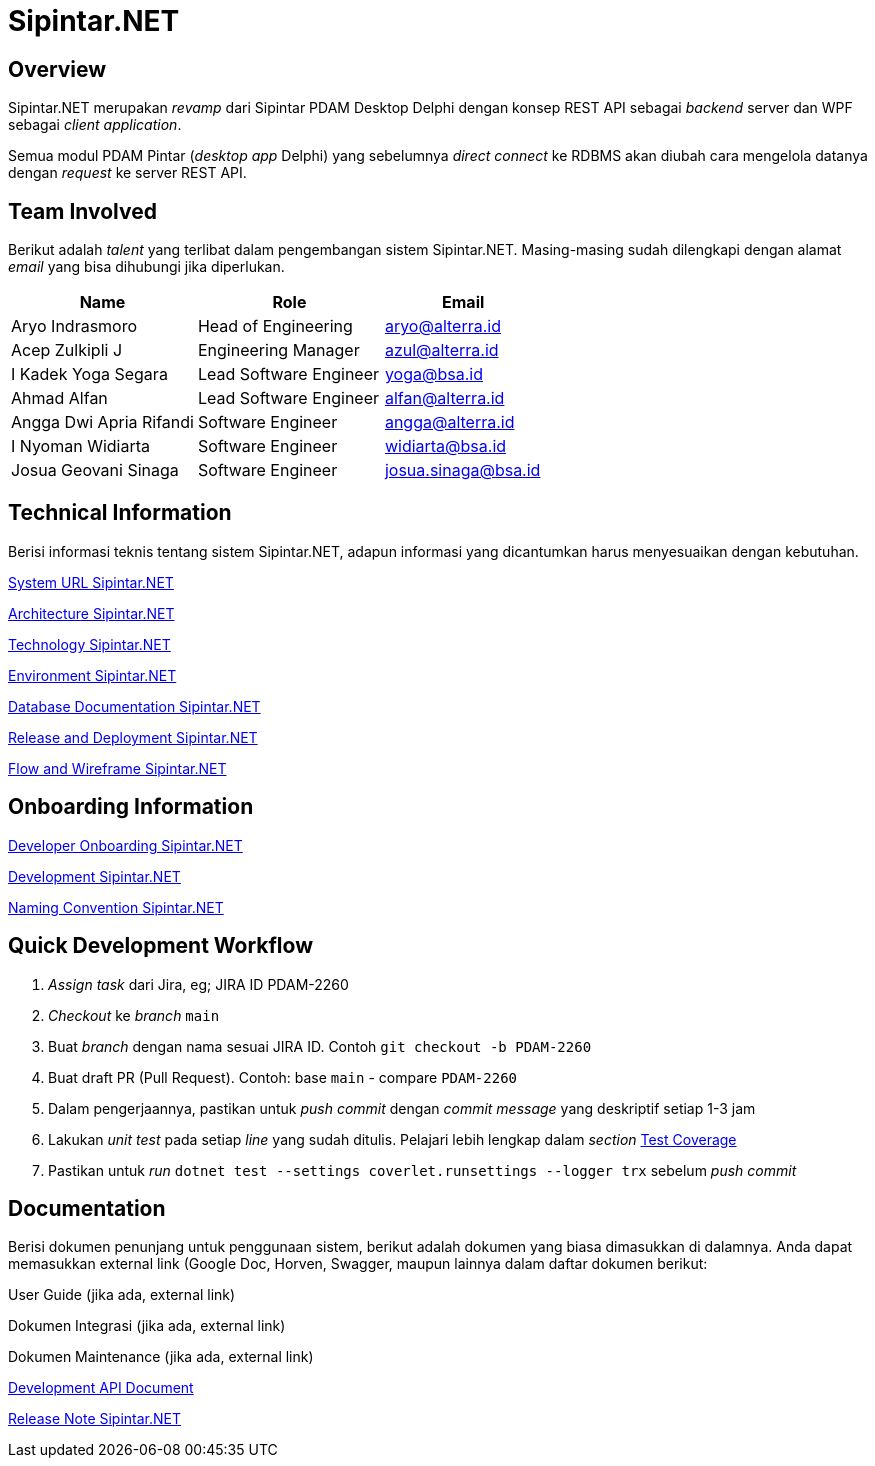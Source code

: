 = Sipintar.NET
:keywords: bsa-pdam, sipintar-net

== Overview

Sipintar.NET merupakan _revamp_ dari Sipintar PDAM Desktop Delphi dengan konsep REST API sebagai _backend_ server dan WPF sebagai _client application_. 

Semua modul PDAM Pintar (_desktop app_ Delphi) yang sebelumnya _direct connect_ ke RDBMS akan diubah cara mengelola datanya dengan _request_ ke server REST API.

== Team Involved

Berikut adalah _talent_ yang terlibat dalam pengembangan sistem Sipintar.NET. Masing-masing sudah dilengkapi dengan alamat _email_ yang bisa dihubungi jika diperlukan.

[cols="35%,35%,30%",frame=all, grid=all]
|===
^.^h| *Name* 
^.^h| *Role* 
^.^h| *Email*

| Aryo Indrasmoro 
| Head of Engineering 
| aryo@alterra.id

| Acep Zulkipli J 
| Engineering Manager 
| azul@alterra.id

| I Kadek Yoga Segara 
| Lead Software Engineer 
| yoga@bsa.id

| Ahmad Alfan 
| Lead Software Engineer 
| alfan@alterra.id

| Angga Dwi Apria Rifandi 
| Software Engineer 
| angga@alterra.id

| I Nyoman Widiarta 
| Software Engineer 
| widiarta@bsa.id

| Josua Geovani Sinaga 
| Software Engineer 
| josua.sinaga@bsa.id
|===

== Technical Information

Berisi informasi teknis tentang sistem Sipintar.NET, adapun informasi yang dicantumkan harus menyesuaikan dengan kebutuhan.

<<./url-sipintar.adoc#, System URL Sipintar.NET>>

<<./architecture-sipintar.adoc#, Architecture Sipintar.NET>>

<<./technology-sipintar.adoc#, Technology Sipintar.NET>>

<<./environment-sipintar.adoc#, Environment Sipintar.NET>>

<<./database-sipintar.adoc#, Database Documentation Sipintar.NET>>

<<./release-deploy-sipintar.adoc#, Release and Deployment Sipintar.NET>>

<<./Flow-and-Wireframe-Sipintar/index.adoc#, Flow and Wireframe Sipintar.NET>>

== Onboarding Information

<<./dev-onboarding-sipintar.adoc#, Developer Onboarding Sipintar.NET>>

<<./development-sipintar.adoc#, Development Sipintar.NET>>

<<./naming-convention-sipintar.adoc#, Naming Convention Sipintar.NET>>

== Quick Development Workflow

[arabic]
. _Assign_ _task_ dari Jira, eg; JIRA ID PDAM-2260
. _Checkout_ ke _branch_ `main`
. Buat _branch_ dengan nama sesuai JIRA ID. Contoh `git checkout -b PDAM-2260`
. Buat draft PR (Pull Request). Contoh: base `main` - compare `PDAM-2260`
. Dalam pengerjaannya, pastikan untuk _push commit_ dengan _commit message_ yang deskriptif setiap 1-3 jam
. Lakukan _unit test_ pada setiap _line_ yang sudah ditulis. Pelajari lebih lengkap dalam _section_ <<./test-coverage.adoc#, Test Coverage>>
. Pastikan untuk _run_ `dotnet test --settings coverlet.runsettings --logger trx` sebelum _push commit_

== Documentation

Berisi dokumen penunjang untuk penggunaan sistem, berikut adalah dokumen yang biasa dimasukkan di dalamnya. Anda dapat memasukkan external link (Google Doc, Horven, Swagger, maupun lainnya dalam daftar dokumen berikut:

User Guide (jika ada, external link)

Dokumen Integrasi (jika ada, external link)

Dokumen Maintenance (jika ada, external link)

link:https://sipintardev.azurewebsites.net/[Development API Document]


link:https://github.com/bimasaktialterra/sipintar.net/blob/main/CHANGELOG.md[Release Note Sipintar.NET]
